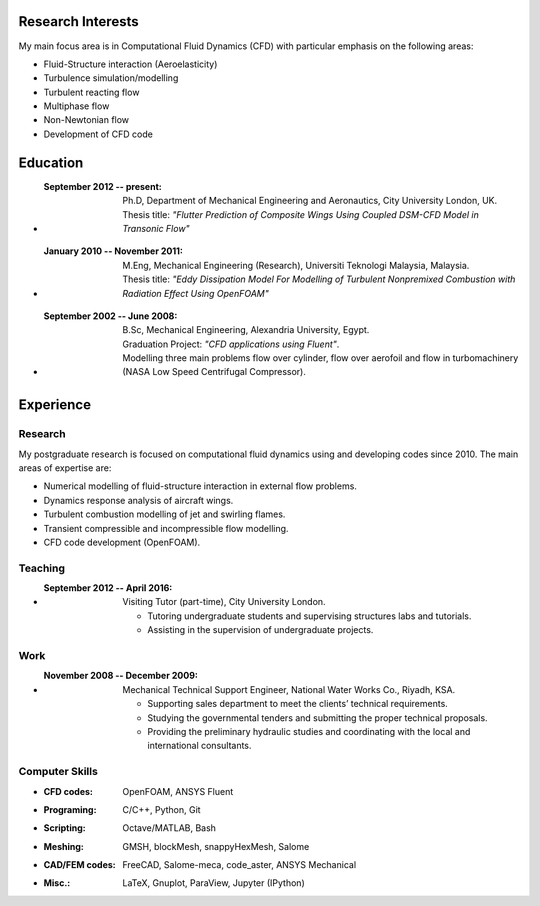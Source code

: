 .. title: Curriculum Vitae
.. slug: curriculum-vitae
.. date: 2016-06-11 16:07:47 UTC+01:00
.. tags:
.. category:
.. link:
.. description:
.. type: text


Research Interests
------------------

My main focus area is in Computational Fluid Dynamics (CFD) with particular
emphasis on the following areas:

- Fluid-Structure interaction (Aeroelasticity)
- Turbulence simulation/modelling
- Turbulent reacting flow
- Multiphase flow
- Non-Newtonian flow
- Development of CFD code

Education
---------

- :September 2012 -- present:
    | Ph.D, Department of Mechanical Engineering and Aeronautics, City University London, UK.
    | Thesis title: *"Flutter Prediction of Composite Wings Using Coupled DSM-CFD Model in Transonic Flow"*
- :January 2010 -- November 2011:
    | M.Eng, Mechanical Engineering (Research), Universiti Teknologi Malaysia, Malaysia.
    | Thesis title: *"Eddy Dissipation Model For Modelling of Turbulent Nonpremixed Combustion with Radiation Effect Using OpenFOAM"*
- :September 2002 -- June 2008:
    | B.Sc, Mechanical Engineering, Alexandria University, Egypt.
    | Graduation Project: *"CFD applications using Fluent"*.
    | Modelling three main problems flow over cylinder, flow over aerofoil and flow in turbomachinery (NASA Low Speed Centrifugal Compressor).

Experience
-----------
Research
~~~~~~~~

My postgraduate research is focused on computational fluid dynamics using and
developing codes since 2010. The main areas of expertise are:

- Numerical modelling of fluid-structure interaction in external flow problems.
- Dynamics response analysis of aircraft wings.
- Turbulent combustion modelling of jet and swirling flames.
- Transient compressible and incompressible flow modelling.
- CFD code development (OpenFOAM).

Teaching
~~~~~~~~
- :September 2012 -- April 2016: Visiting Tutor (part-time), City University London.

    - Tutoring undergraduate students and supervising structures labs and tutorials.
    - Assisting in the supervision of undergraduate projects.

Work
~~~~
- :November 2008 -- December 2009: Mechanical Technical Support Engineer, National Water Works Co., Riyadh, KSA.

    - Supporting sales department to meet the clients’ technical requirements.
    - Studying the governmental tenders and submitting the proper technical proposals.
    - Providing the preliminary hydraulic studies and coordinating with the local and international consultants.

Computer Skills
~~~~~~~~~~~~~~~
- :CFD codes: OpenFOAM, ANSYS Fluent
- :Programing: C/C++, Python, Git
- :Scripting: Octave/MATLAB, Bash
- :Meshing: GMSH, blockMesh, snappyHexMesh, Salome
- :CAD/FEM codes: FreeCAD, Salome-meca, code_aster, ANSYS Mechanical
- :Misc.: LaTeX, Gnuplot, ParaView, Jupyter (IPython)
